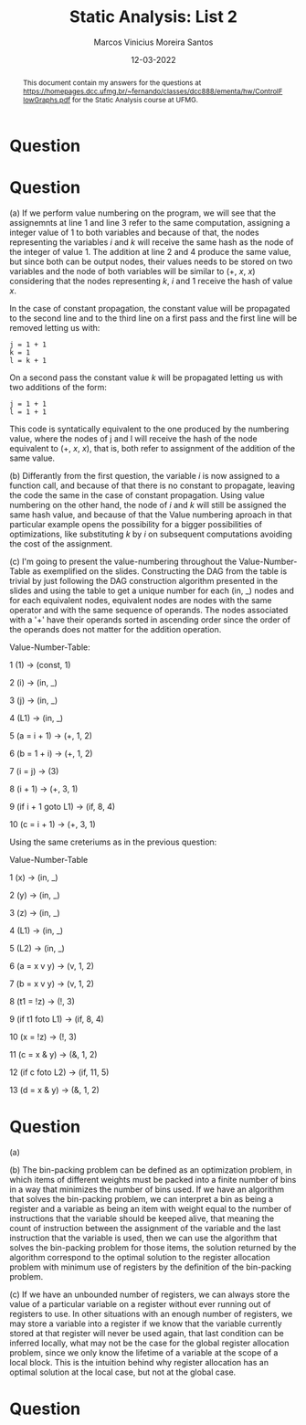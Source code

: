 #+TITLE: Static Analysis: List 2
#+AUTHOR: Marcos Vinicius Moreira Santos 
#+DATE: 12-03-2022
#+LATEX_HEADER: \usepackage{flowchart}
#+LATEX_HEADER: \usepackage{tikz}
#+LATEX_HEADER: \usetikzlibrary{arrows, shapes, positioning}
#+LATEX_HEADER: \usepackage[clean]{svg}
#+OPTIONS: toc:nil        (no default TOC at all)

#+BEGIN_abstract
This document contain my answers for the questions at https://homepages.dcc.ufmg.br/~fernando/classes/dcc888/ementa/hw/ControlFlowGraphs.pdf for the Static Analysis course at UFMG.
#+END_abstract


* Question

	\begin{tikzpicture}[thicik]

	\node[draw,
			align=flush center,
			minimum width=1cm,
			minimum height=1cm] at (0,0) (block1) {1 \\ ... \\ 13};

	\node[draw,
			below left =of block1,
			align=flush center,
			minimum width=1cm, 
			minimum height=1cm] (block2) {14 \\ ... \\ 15};

	\node[draw,
			below right =of block1,
			align=flush center,
			minimum width=1cm, 
			minimum height=1cm] (block3) {39 \\ ... \\ 39};

	\node[draw,
			below =of block2,
			align=flush center,
			minimum width=1cm, 
			minimum height=1cm] (block4) {16 \\ ... \\ 19};

	\node[draw,
			below left =of block4,
			align=flush center,
			minimum width=1cm, 
			minimum height=1cm] (block5) {20 \\ ... \\ 30};

	\node[draw,
			below right =of block3,
			align=flush center,
			minimum width=1cm, 
			minimum height=1cm] (block6) {40 \\ ... \\ 43};

	\node[draw,
			below right =of block5,
			align=flush center,
			minimum width=1cm, 
			minimum height=1cm] (block7) {31 \\ ... \\ 34};


	\node[draw,
			above left =of block5,
			align=flush center,
			minimum width=1cm, 
			minimum height=1cm] (block8) {35 \\ ... \\ 38};

	\draw[-latex] (block1) -| (block2)
								node[pos=0.25, fill=white, inner sep=0]{YES};

	\draw[-latex] (block1) -| (block3)
								node[pos=0.25, fill=white, inner sep=0]{NO};

	\draw[-latex] (block2) edge (block4);

	\draw[-latex] (block3) -| (block6);

	\draw[-latex] (block4) -| (block5)
								node[pos=0.25, fill=white, inner sep=0]{YES};

	\draw[-latex] (block4) -| (block3)
								node[pos=0.25, fill=white, inner sep=0]{NO};

	\draw[-latex] (block5) -| (block7)
								node[pos=0.25, fill=white, inner sep=0]{YES};

	\draw[-latex] (block5) -| (block8)
								node[pos=0.25, fill=white, inner sep=0]{NO};

	\draw[-latex] (block8) |- (block2);

	\draw[-latex] (block7) -| (block8);

	\end{tikzpicture}

* Question

*****  (a) If we perform value numbering on the program, we will see that the assignemnts at line 1 and line 3 refer to the same computation, assigning a integer value of 1 to both variables and because of that, the nodes representing the variables $i$ and $k$ will receive the same hash as the node of the integer of value 1. The addition at line 2 and 4 produce the same value, but since both can be output nodes, their values needs to be stored on two variables and the node of both variables will be similar to (\plus, $x$, $x$) considering that the nodes representing $k$, $i$ and $1$ receive the hash of value $x$.

***** In the case of constant propagation, the constant value will be propagated to the second line and to the third line on a first pass and the first line will be removed letting us with:
#+begin_src c++
j = 1 + 1
k = 1
l = k + 1
#+end_src

On a second pass the constant value $k$ will be propagated letting us with two additions of the form:

#+begin_src c++
j = 1 + 1
l = 1 + 1
#+end_src

This code is syntatically equivalent to the one produced by the numbering value, where the nodes of j and l will receive the hash of the node equivalent to (+, $x$, $x$), that is, both refer to assignment of the addition of the same value.

*****  (b) Differantly from the first question, the variable $i$ is now assigned to a function call, and because of that there is no constant to propagate, leaving the code the same in the case of constant propagation. Using value numbering on the other hand, the node of $i$ and $k$ will still be assigned the same hash value, and because of that the Value numbering aproach in that particular example opens the possibility for a bigger possibilities of optimizations, like substituting $k$ by $i$ on subsequent computations avoiding the cost of the assignment.

***** (c) I'm going to present the value-numbering throughout the Value-Number-Table as exemplified on the slides. Constructing the DAG from the table is trivial by just following the DAG construction algorithm presented in the slides and using the table to get a unique number for each (in, _) nodes and for each equivalent nodes, equivalent nodes are nodes  with the same operator and with the same sequence of operands. The nodes associated with a '+' have their operands sorted in ascending order since the order of the operands does not matter for the addition operation.

			Value-Number-Table:

			1 (1) \rightarrow (const, 1)

			2 (i) \rightarrow (in, _)

			3 (j) \rightarrow (in, _)

			4 (L1) \rightarrow (in, _)

			5 (a = i + 1) \rightarrow (+, 1, 2)

			6 (b = 1 + i) \rightarrow (+, 1, 2)

			7 (i = j) \rightarrow (3)

			8 (i + 1) \rightarrow (+, 3, 1)

			9 (if i + 1 goto L1) \rightarrow (if, 8, 4)

			10 (c = i + 1) \rightarrow (+, 3, 1)


***** Using the same creteriums as in the previous question:

			Value-Number-Table

			1 (x) \rightarrow (in, _)

			2 (y) \rightarrow (in, _)

			3 (z) \rightarrow (in, _)

			4 (L1) \rightarrow (in, _)

			5 (L2) \rightarrow (in, _)

			6 (a = x v y) \rightarrow (v, 1, 2)

			7 (b = x v y) \rightarrow (v, 1, 2)

			8 (t1 = !z) \rightarrow (!, 3)

			9 (if t1 foto L1) \rightarrow (if, 8, 4)

			10 (x = !z) \rightarrow (!, 3)

			11 (c = x & y) \rightarrow (&, 1, 2)

			12 (if c foto L2) \rightarrow (if, 11, 5)

			13 (d = x & y) \rightarrow (&, 1, 2)

		
* Question
***** (a)
			\includegraphics[scale=0.65]{list2-3a.png}

***** (b) The bin-packing problem can be defined as an optimization problem, in which items of different weights must be packed into a finite number of bins in a way that minimizes the number of bins used. If we have an algorithm that solves the bin-packing problem, we can interpret a bin as being a register and a variable as being an item with weight equal to the number of instructions that the variable should be keeped alive, that meaning the count of instruction between the assignment of the variable and the last instruction that the variable is used, then we can use the algorithm that solves the bin-packing problem for those items, the solution returned by the algorithm correspond to the optimal solution to the register allocation problem with minimum use of registers by the definition of the bin-packing problem.

***** (c) If we have an unbounded number of registers, we can always store the value of a particular variable on a register without ever running out of registers to use. In other situations with an enough number of registers, we may store a variable into a register if we know that the variable currently stored at that register will never be used again, that last condition can be inferred locally, what may not be the case for the global register allocation problem, since we only know the lifetime of a variable at the scope of a local block. This is the intuition behind why register allocation has an optimal solution at the local case, but not at the global case.

* Question

	\includegraphics[scale=0.65]{list2-4.png}




